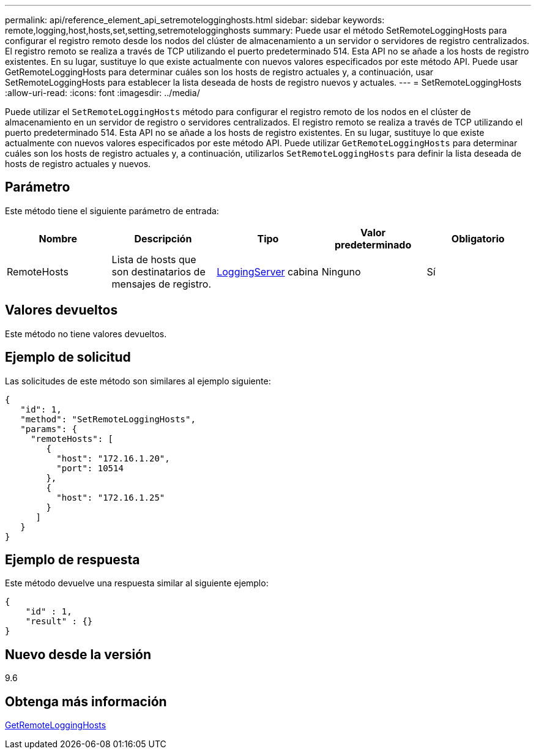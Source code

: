 ---
permalink: api/reference_element_api_setremotelogginghosts.html 
sidebar: sidebar 
keywords: remote,logging,host,hosts,set,setting,setremotelogginghosts 
summary: Puede usar el método SetRemoteLoggingHosts para configurar el registro remoto desde los nodos del clúster de almacenamiento a un servidor o servidores de registro centralizados. El registro remoto se realiza a través de TCP utilizando el puerto predeterminado 514. Esta API no se añade a los hosts de registro existentes. En su lugar, sustituye lo que existe actualmente con nuevos valores especificados por este método API. Puede usar GetRemoteLoggingHosts para determinar cuáles son los hosts de registro actuales y, a continuación, usar SetRemoteLoggingHosts para establecer la lista deseada de hosts de registro nuevos y actuales. 
---
= SetRemoteLoggingHosts
:allow-uri-read: 
:icons: font
:imagesdir: ../media/


[role="lead"]
Puede utilizar el `SetRemoteLoggingHosts` método para configurar el registro remoto de los nodos en el clúster de almacenamiento en un servidor de registro o servidores centralizados. El registro remoto se realiza a través de TCP utilizando el puerto predeterminado 514. Esta API no se añade a los hosts de registro existentes. En su lugar, sustituye lo que existe actualmente con nuevos valores especificados por este método API. Puede utilizar `GetRemoteLoggingHosts` para determinar cuáles son los hosts de registro actuales y, a continuación, utilizarlos `SetRemoteLoggingHosts` para definir la lista deseada de hosts de registro actuales y nuevos.



== Parámetro

Este método tiene el siguiente parámetro de entrada:

|===
| Nombre | Descripción | Tipo | Valor predeterminado | Obligatorio 


 a| 
RemoteHosts
 a| 
Lista de hosts que son destinatarios de mensajes de registro.
 a| 
xref:reference_element_api_loggingserver.adoc[LoggingServer] cabina
 a| 
Ninguno
 a| 
Sí

|===


== Valores devueltos

Este método no tiene valores devueltos.



== Ejemplo de solicitud

Las solicitudes de este método son similares al ejemplo siguiente:

[listing]
----
{
   "id": 1,
   "method": "SetRemoteLoggingHosts",
   "params": {
     "remoteHosts": [
        {
          "host": "172.16.1.20",
          "port": 10514
        },
        {
          "host": "172.16.1.25"
        }
      ]
   }
}
----


== Ejemplo de respuesta

Este método devuelve una respuesta similar al siguiente ejemplo:

[listing]
----
{
    "id" : 1,
    "result" : {}
}
----


== Nuevo desde la versión

9.6



== Obtenga más información

xref:reference_element_api_getremotelogginghosts.adoc[GetRemoteLoggingHosts]
